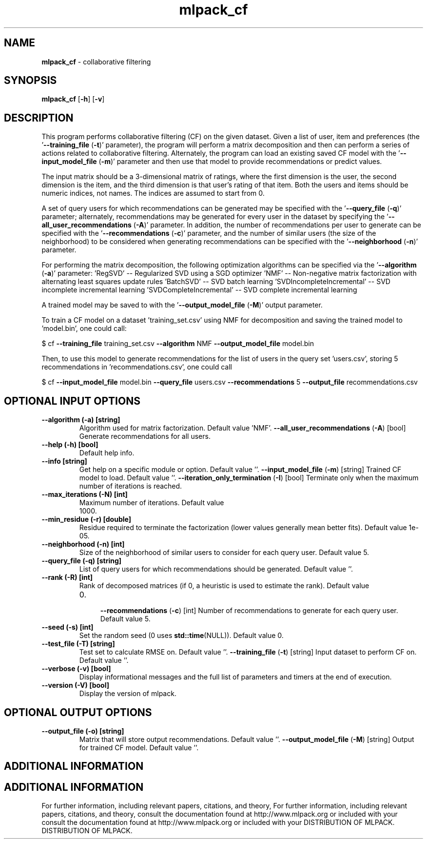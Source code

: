 .\" Text automatically generated by txt2man
.TH mlpack_cf  "1" "" ""
.SH NAME
\fBmlpack_cf \fP- collaborative filtering
.SH SYNOPSIS
.nf
.fam C
 \fBmlpack_cf\fP [\fB-h\fP] [\fB-v\fP]  
.fam T
.fi
.fam T
.fi
.SH DESCRIPTION


This program performs collaborative filtering (CF) on the given dataset. Given
a list of user, item and preferences (the '\fB--training_file\fP (\fB-t\fP)' parameter),
the program will perform a matrix decomposition and then can perform a series
of actions related to collaborative filtering. Alternately, the program can
load an existing saved CF model with the '\fB--input_model_file\fP (\fB-m\fP)' parameter
and then use that model to provide recommendations or predict values.
.PP
The input matrix should be a 3-dimensional matrix of ratings, where the first
dimension is the user, the second dimension is the item, and the third
dimension is that user's rating of that item. Both the users and items should
be numeric indices, not names. The indices are assumed to start from 0.
.PP
A set of query users for which recommendations can be generated may be
specified with the '\fB--query_file\fP (\fB-q\fP)' parameter; alternately, recommendations
may be generated for every user in the dataset by specifying the
\(cq\fB--all_user_recommendations\fP (\fB-A\fP)' parameter. In addition, the number of
recommendations per user to generate can be specified with the
\(cq\fB--recommendations\fP (\fB-c\fP)' parameter, and the number of similar users (the size
of the neighborhood) to be considered when generating recommendations can be
specified with the '\fB--neighborhood\fP (\fB-n\fP)' parameter.
.PP
For performing the matrix decomposition, the following optimization algorithms
can be specified via the '\fB--algorithm\fP (\fB-a\fP)' parameter: 
\(cqRegSVD' -- Regularized SVD using a SGD optimizer
\(cqNMF' -- Non-negative matrix factorization with alternating least squares
update rules
\(cqBatchSVD' -- SVD batch learning
\(cqSVDIncompleteIncremental' -- SVD incomplete incremental learning
\(cqSVDCompleteIncremental' -- SVD complete incremental learning
.PP
A trained model may be saved to with the '\fB--output_model_file\fP (\fB-M\fP)' output
parameter.
.PP
To train a CF model on a dataset 'training_set.csv' using NMF for
decomposition and saving the trained model to 'model.bin', one could call: 
.PP
$ cf \fB--training_file\fP training_set.csv \fB--algorithm\fP NMF \fB--output_model_file\fP
model.bin
.PP
Then, to use this model to generate recommendations for the list of users in
the query set 'users.csv', storing 5 recommendations in 'recommendations.csv',
one could call 
.PP
$ cf \fB--input_model_file\fP model.bin \fB--query_file\fP users.csv \fB--recommendations\fP 5
\fB--output_file\fP recommendations.csv
.SH OPTIONAL INPUT OPTIONS 

.TP
.B
\fB--algorithm\fP (\fB-a\fP) [string]
Algorithm used for matrix factorization. 
Default value 'NMF'.
\fB--all_user_recommendations\fP (\fB-A\fP) [bool] 
Generate recommendations for all users.
.TP
.B
\fB--help\fP (\fB-h\fP) [bool]
Default help info.
.TP
.B
\fB--info\fP [string]
Get help on a specific module or option. 
Default value ''.
\fB--input_model_file\fP (\fB-m\fP) [string] 
Trained CF model to load. Default value ''.
\fB--iteration_only_termination\fP (\fB-I\fP) [bool] 
Terminate only when the maximum number of
iterations is reached.
.TP
.B
\fB--max_iterations\fP (\fB-N\fP) [int]
Maximum number of iterations. Default value
.RS
.IP 1000. 4

.RE
.TP
.B
\fB--min_residue\fP (\fB-r\fP) [double]
Residue required to terminate the factorization
(lower values generally mean better fits). 
Default value 1e-05.
.TP
.B
\fB--neighborhood\fP (\fB-n\fP) [int]
Size of the neighborhood of similar users to
consider for each query user. Default value 5.
.TP
.B
\fB--query_file\fP (\fB-q\fP) [string]
List of query users for which recommendations
should be generated. Default value ''.
.TP
.B
\fB--rank\fP (\fB-R\fP) [int]
Rank of decomposed matrices (if 0, a heuristic
is used to estimate the rank). Default value
.RS
.IP 0. 4

\fB--recommendations\fP (\fB-c\fP) [int] Number of recommendations to generate for each
query user. Default value 5.
.RE
.TP
.B
\fB--seed\fP (\fB-s\fP) [int]
Set the random seed (0 uses \fBstd::time\fP(NULL)). 
Default value 0.
.TP
.B
\fB--test_file\fP (\fB-T\fP) [string]
Test set to calculate RMSE on. Default value
\(cq'.
\fB--training_file\fP (\fB-t\fP) [string] 
Input dataset to perform CF on. Default value
\(cq'.
.TP
.B
\fB--verbose\fP (\fB-v\fP) [bool]
Display informational messages and the full list
of parameters and timers at the end of
execution.
.TP
.B
\fB--version\fP (\fB-V\fP) [bool]
Display the version of mlpack.
.SH OPTIONAL OUTPUT OPTIONS 

.TP
.B
\fB--output_file\fP (\fB-o\fP) [string]
Matrix that will store output recommendations. 
Default value ''.
\fB--output_model_file\fP (\fB-M\fP) [string] 
Output for trained CF model. Default value ''.
.SH ADDITIONAL INFORMATION
.SH ADDITIONAL INFORMATION


For further information, including relevant papers, citations, and theory,
For further information, including relevant papers, citations, and theory,
consult the documentation found at http://www.mlpack.org or included with your
consult the documentation found at http://www.mlpack.org or included with your
DISTRIBUTION OF MLPACK.
DISTRIBUTION OF MLPACK.
